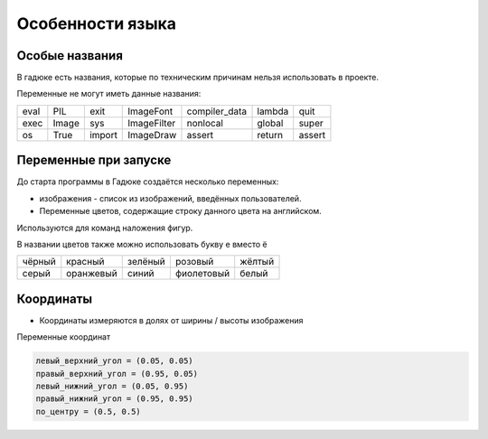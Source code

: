 Особенности языка
=================

Особые названия
~~~~~~~~~~~~~~~

В гадюке есть названия, которые по техническим причинам нельзя использовать в проекте.

Переменные не могут иметь данные названия:

=====  =====  ======  ===========  =============  ======  ======
eval   PIL    exit    ImageFont    compiler_data  lambda  quit
exec   Image  sys     ImageFilter  nonlocal       global  super
os     True   import  ImageDraw    assert         return  assert 
=====  =====  ======  ===========  =============  ======  ======

Переменные при запуске
~~~~~~~~~~~~~~~~~~~~~~

До старта программы в Гадюке создаётся несколько переменных:

- изображения - список из изображений, введённых пользователей.

- Переменные цветов, содержащие строку данного цвета на английском.
Используются для команд наложения фигур.

В названии цветов также можно использовать букву е вместо ё

======  =========  ==========  ===========  ===========
чёрный  красный    зелёный     розовый      жёлтый
серый   оранжевый  синий       фиолетовый   белый
======  =========  ==========  ===========  ===========

Координаты
~~~~~~~~~~
- Координаты измеряются в долях от ширины / высоты изображения

Переменные координат

.. code-block:: python 

  левый_верхний_угол = (0.05, 0.05)
  правый_верхний_угол = (0.95, 0.05)
  левый_нижний_угол = (0.05, 0.95)
  правый_нижний_угол = (0.95, 0.95)
  по_центру = (0.5, 0.5)

